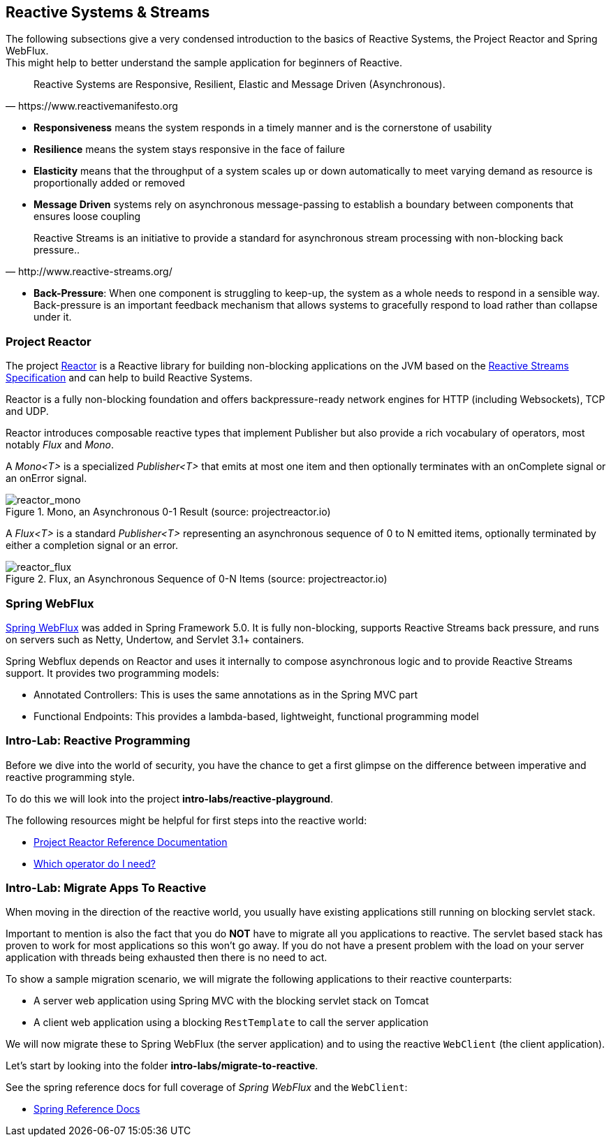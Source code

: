 == Reactive Systems & Streams

The following subsections give a very condensed introduction to the basics of Reactive Systems,
the Project Reactor and Spring WebFlux. +
This might help to better understand the sample application for beginners of Reactive.

[quote, https://www.reactivemanifesto.org]
Reactive Systems are Responsive, Resilient, Elastic and Message Driven (Asynchronous).

* *Responsiveness* means the system responds in a timely manner and is the cornerstone of usability
* *Resilience* means the system stays responsive in the face of failure
* *Elasticity* means that the throughput of a system scales up or down automatically to
meet varying demand as resource is proportionally added or removed
* *Message Driven* systems rely on asynchronous message-passing to establish a boundary between components
that ensures loose coupling

[quote, http://www.reactive-streams.org/]
Reactive Streams is an initiative to provide a standard for asynchronous stream processing with non-blocking back pressure..

* *Back-Pressure*: When one component is struggling to keep-up, the system as a whole needs to respond in a sensible way.
Back-pressure is an important feedback mechanism that allows systems to gracefully respond to load rather than
collapse under it.

=== Project Reactor

The project https://projectreactor.io[Reactor] is a Reactive library for building non-blocking applications on
the JVM based on the http://www.reactive-streams.org[Reactive Streams Specification] and can help to build
Reactive Systems.

Reactor is a fully non-blocking foundation and offers backpressure-ready
network engines for HTTP (including Websockets), TCP and UDP.

Reactor introduces composable reactive types that implement Publisher but also provide a rich vocabulary of operators,
most notably _Flux_ and _Mono_.

A _Mono<T>_ is a specialized _Publisher<T>_ that emits at most one item and then optionally terminates with
an onComplete signal or an onError signal.

.Mono, an Asynchronous 0-1 Result (source: projectreactor.io)

image::images/mono.png[scaledwidth="80%", scaledheight="80%",alt="reactor_mono"]

A _Flux<T>_ is a standard _Publisher<T>_ representing an asynchronous sequence of 0 to N emitted items,
optionally terminated by either a completion signal or an error.

.Flux, an Asynchronous Sequence of 0-N Items (source: projectreactor.io)

image::images/flux.png[scaledwidth="80%", scaledheight="80%",alt="reactor_flux"]

=== Spring WebFlux

https://docs.spring.io/spring/docs/current/spring-framework-reference/web-reactive.html#spring-webflux[Spring WebFlux]
was added in Spring Framework 5.0. It is fully non-blocking, supports Reactive Streams back pressure, and runs
on servers such as Netty, Undertow, and Servlet 3.1+ containers.

Spring Webflux depends on Reactor and uses it internally to compose asynchronous logic
and to provide Reactive Streams support.
It provides two programming models:

* Annotated Controllers: This is uses the same annotations as in the Spring MVC part
* Functional Endpoints:  This provides a lambda-based, lightweight, functional programming model

=== Intro-Lab: Reactive Programming

Before we dive into the world of security, you have the chance to get a first glimpse on the difference between
imperative and reactive programming style.

To do this we will look into the project **intro-labs/reactive-playground**.

The following resources might be helpful for first steps into the reactive world:

* https://projectreactor.io/docs/core/release/reference/[Project Reactor Reference Documentation]
* https://projectreactor.io/docs/core/release/reference/#which-operator[Which operator do I need?]

=== Intro-Lab: Migrate Apps To Reactive

When moving in the direction of the reactive world, you usually have existing applications still running on blocking servlet stack.

Important to mention is also the fact that you do **NOT** have to migrate all you applications to reactive.
The servlet based stack has proven to work for most applications so this won't go away. If you do not have a present problem with the load on your server application with
threads being exhausted then there is no need to act.

To show a sample migration scenario, we will migrate the following applications to their reactive counterparts:

* A server web application using Spring MVC with the blocking servlet stack on Tomcat
* A client web application using a blocking `RestTemplate` to call the server application

We will now migrate these to Spring WebFlux (the server application) and to using the reactive `WebClient` (the client application).

Let's start by looking into the folder **intro-labs/migrate-to-reactive**.

See the spring reference docs for full coverage of _Spring WebFlux_ and the `WebClient`:

* https://docs.spring.io/spring/docs/current/spring-framework-reference/web-reactive.html#spring-webflux[Spring Reference Docs]

